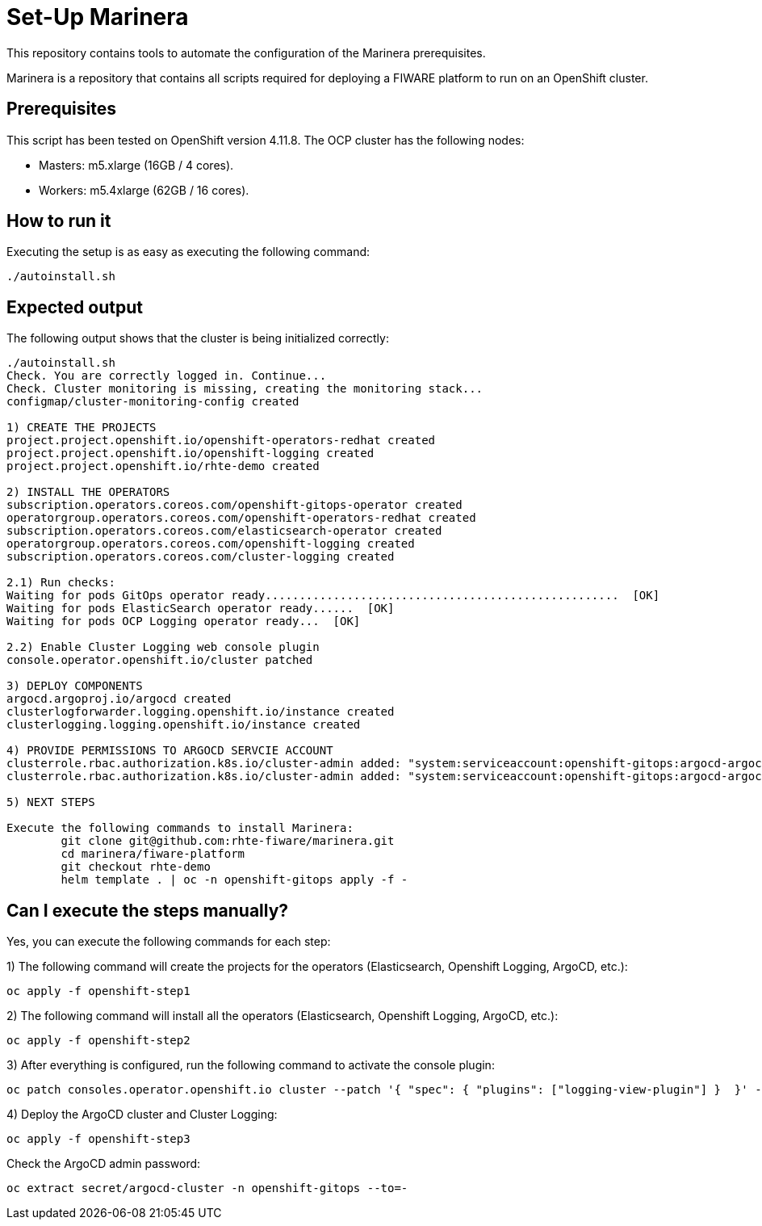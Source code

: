 = Set-Up Marinera

This repository contains tools to automate the configuration of the Marinera prerequisites.

Marinera is a repository that contains all scripts required for deploying a FIWARE platform to run on an OpenShift cluster.

== Prerequisites

This script has been tested on OpenShift version 4.11.8. The OCP cluster has the following nodes:

* Masters: m5.xlarge  (16GB / 4 cores).
* Workers: m5.4xlarge (62GB / 16 cores).

== How to run it

Executing the setup is as easy as executing the following command:

[source, bash]
----
./autoinstall.sh
----

== Expected output

The following output shows that the cluster is being initialized correctly:

[source, console]
----
./autoinstall.sh 
Check. You are correctly logged in. Continue...
Check. Cluster monitoring is missing, creating the monitoring stack...
configmap/cluster-monitoring-config created

1) CREATE THE PROJECTS
project.project.openshift.io/openshift-operators-redhat created
project.project.openshift.io/openshift-logging created
project.project.openshift.io/rhte-demo created

2) INSTALL THE OPERATORS
subscription.operators.coreos.com/openshift-gitops-operator created
operatorgroup.operators.coreos.com/openshift-operators-redhat created
subscription.operators.coreos.com/elasticsearch-operator created
operatorgroup.operators.coreos.com/openshift-logging created
subscription.operators.coreos.com/cluster-logging created

2.1) Run checks:
Waiting for pods GitOps operator ready....................................................  [OK]
Waiting for pods ElasticSearch operator ready......  [OK]
Waiting for pods OCP Logging operator ready...  [OK]

2.2) Enable Cluster Logging web console plugin
console.operator.openshift.io/cluster patched

3) DEPLOY COMPONENTS
argocd.argoproj.io/argocd created
clusterlogforwarder.logging.openshift.io/instance created
clusterlogging.logging.openshift.io/instance created

4) PROVIDE PERMISSIONS TO ARGOCD SERVCIE ACCOUNT
clusterrole.rbac.authorization.k8s.io/cluster-admin added: "system:serviceaccount:openshift-gitops:argocd-argocd-server"
clusterrole.rbac.authorization.k8s.io/cluster-admin added: "system:serviceaccount:openshift-gitops:argocd-argocd-application-controller"

5) NEXT STEPS

Execute the following commands to install Marinera:
	git clone git@github.com:rhte-fiware/marinera.git
	cd marinera/fiware-platform
	git checkout rhte-demo
	helm template . | oc -n openshift-gitops apply -f -

----





== Can I execute the steps manually?

Yes, you can execute the following commands for each step: 

1) The following command will create the projects for the operators (Elasticsearch, Openshift Logging, ArgoCD, etc.):

[source, bash]
----
oc apply -f openshift-step1
----

2) The following command will install all the operators (Elasticsearch, Openshift Logging, ArgoCD, etc.):

[source, bash]
----
oc apply -f openshift-step2
----

3) After everything is configured, run the following command to activate the console plugin:

[source, bash]
----
oc patch consoles.operator.openshift.io cluster --patch '{ "spec": { "plugins": ["logging-view-plugin"] }  }' --type=merge
----

4) Deploy the ArgoCD cluster and Cluster Logging:

[source, bash]
----
oc apply -f openshift-step3
----


Check the ArgoCD admin password:

[source, bash]
----
oc extract secret/argocd-cluster -n openshift-gitops --to=-
----
